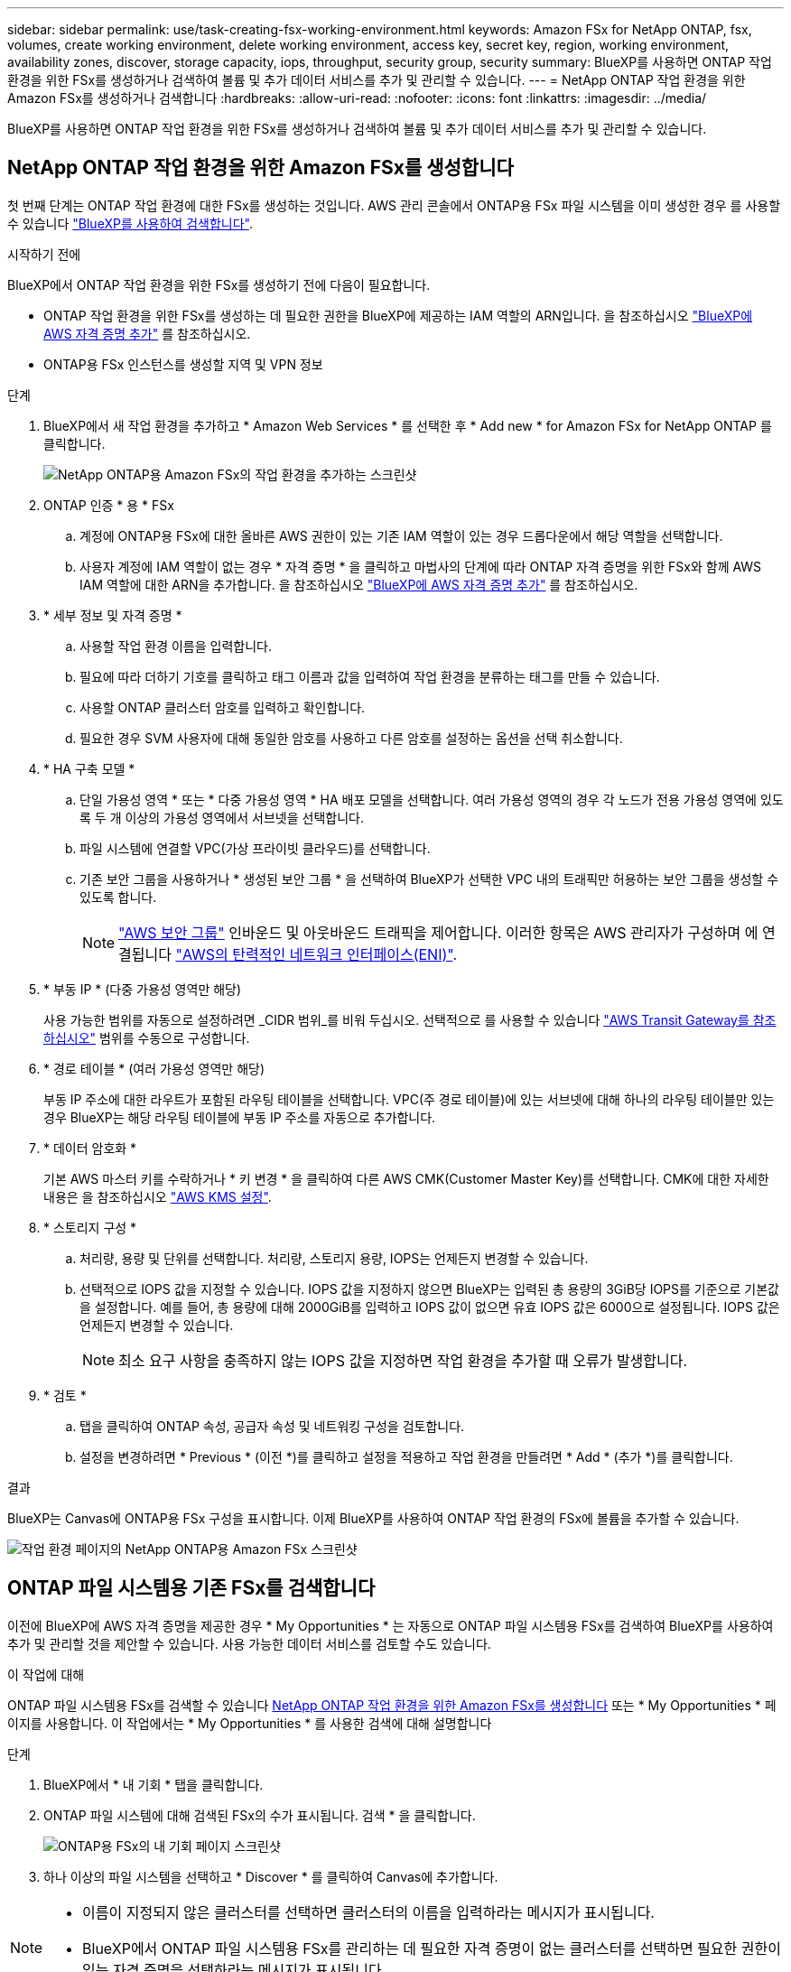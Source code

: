 ---
sidebar: sidebar 
permalink: use/task-creating-fsx-working-environment.html 
keywords: Amazon FSx for NetApp ONTAP, fsx, volumes, create working environment, delete working environment, access key, secret key, region, working environment, availability zones, discover, storage capacity, iops, throughput, security group, security 
summary: BlueXP를 사용하면 ONTAP 작업 환경을 위한 FSx를 생성하거나 검색하여 볼륨 및 추가 데이터 서비스를 추가 및 관리할 수 있습니다. 
---
= NetApp ONTAP 작업 환경을 위한 Amazon FSx를 생성하거나 검색합니다
:hardbreaks:
:allow-uri-read: 
:nofooter: 
:icons: font
:linkattrs: 
:imagesdir: ../media/


[role="lead"]
BlueXP를 사용하면 ONTAP 작업 환경을 위한 FSx를 생성하거나 검색하여 볼륨 및 추가 데이터 서비스를 추가 및 관리할 수 있습니다.



== NetApp ONTAP 작업 환경을 위한 Amazon FSx를 생성합니다

첫 번째 단계는 ONTAP 작업 환경에 대한 FSx를 생성하는 것입니다. AWS 관리 콘솔에서 ONTAP용 FSx 파일 시스템을 이미 생성한 경우 를 사용할 수 있습니다 link:task-creating-fsx-working-environment.html#discover-an-existing-fsx-for-ontap-file-system["BlueXP를 사용하여 검색합니다"].

.시작하기 전에
BlueXP에서 ONTAP 작업 환경을 위한 FSx를 생성하기 전에 다음이 필요합니다.

* ONTAP 작업 환경을 위한 FSx를 생성하는 데 필요한 권한을 BlueXP에 제공하는 IAM 역할의 ARN입니다. 을 참조하십시오 link:../requirements/task-setting-up-permissions-fsx.html["BlueXP에 AWS 자격 증명 추가"] 를 참조하십시오.
* ONTAP용 FSx 인스턴스를 생성할 지역 및 VPN 정보


.단계
. BlueXP에서 새 작업 환경을 추가하고 * Amazon Web Services * 를 선택한 후 * Add new * for Amazon FSx for NetApp ONTAP 를 클릭합니다.
+
image:screenshot_add_fsx_working_env.png["NetApp ONTAP용 Amazon FSx의 작업 환경을 추가하는 스크린샷"]

. ONTAP 인증 * 용 * FSx
+
.. 계정에 ONTAP용 FSx에 대한 올바른 AWS 권한이 있는 기존 IAM 역할이 있는 경우 드롭다운에서 해당 역할을 선택합니다.
.. 사용자 계정에 IAM 역할이 없는 경우 * 자격 증명 * 을 클릭하고 마법사의 단계에 따라 ONTAP 자격 증명을 위한 FSx와 함께 AWS IAM 역할에 대한 ARN을 추가합니다. 을 참조하십시오 link:../requirements/task-setting-up-permissions-fsx.html["BlueXP에 AWS 자격 증명 추가"] 를 참조하십시오.


. * 세부 정보 및 자격 증명 *
+
.. 사용할 작업 환경 이름을 입력합니다.
.. 필요에 따라 더하기 기호를 클릭하고 태그 이름과 값을 입력하여 작업 환경을 분류하는 태그를 만들 수 있습니다.
.. 사용할 ONTAP 클러스터 암호를 입력하고 확인합니다.
.. 필요한 경우 SVM 사용자에 대해 동일한 암호를 사용하고 다른 암호를 설정하는 옵션을 선택 취소합니다.


. * HA 구축 모델 *
+
.. 단일 가용성 영역 * 또는 * 다중 가용성 영역 * HA 배포 모델을 선택합니다. 여러 가용성 영역의 경우 각 노드가 전용 가용성 영역에 있도록 두 개 이상의 가용성 영역에서 서브넷을 선택합니다.
.. 파일 시스템에 연결할 VPC(가상 프라이빗 클라우드)를 선택합니다.
.. 기존 보안 그룹을 사용하거나 * 생성된 보안 그룹 * 을 선택하여 BlueXP가 선택한 VPC 내의 트래픽만 허용하는 보안 그룹을 생성할 수 있도록 합니다.
+

NOTE: link:https://docs.aws.amazon.com/AWSEC2/latest/UserGuide/security-group-rules.html["AWS 보안 그룹"^] 인바운드 및 아웃바운드 트래픽을 제어합니다. 이러한 항목은 AWS 관리자가 구성하며 에 연결됩니다 link:https://docs.aws.amazon.com/AWSEC2/latest/UserGuide/using-eni.html["AWS의 탄력적인 네트워크 인터페이스(ENI)"^].



. * 부동 IP * (다중 가용성 영역만 해당)
+
사용 가능한 범위를 자동으로 설정하려면 _CIDR 범위_를 비워 두십시오. 선택적으로 를 사용할 수 있습니다 https://docs.netapp.com/us-en/cloud-manager-cloud-volumes-ontap/task-setting-up-transit-gateway.html["AWS Transit Gateway를 참조하십시오"^] 범위를 수동으로 구성합니다.

. * 경로 테이블 * (여러 가용성 영역만 해당)
+
부동 IP 주소에 대한 라우트가 포함된 라우팅 테이블을 선택합니다. VPC(주 경로 테이블)에 있는 서브넷에 대해 하나의 라우팅 테이블만 있는 경우 BlueXP는 해당 라우팅 테이블에 부동 IP 주소를 자동으로 추가합니다.

. * 데이터 암호화 *
+
기본 AWS 마스터 키를 수락하거나 * 키 변경 * 을 클릭하여 다른 AWS CMK(Customer Master Key)를 선택합니다. CMK에 대한 자세한 내용은 을 참조하십시오 link:https://docs.netapp.com/us-en/cloud-manager-cloud-volumes-ontap/task-setting-up-kms.html["AWS KMS 설정"^].

. * 스토리지 구성 *
+
.. 처리량, 용량 및 단위를 선택합니다. 처리량, 스토리지 용량, IOPS는 언제든지 변경할 수 있습니다.
.. 선택적으로 IOPS 값을 지정할 수 있습니다. IOPS 값을 지정하지 않으면 BlueXP는 입력된 총 용량의 3GiB당 IOPS를 기준으로 기본값을 설정합니다. 예를 들어, 총 용량에 대해 2000GiB를 입력하고 IOPS 값이 없으면 유효 IOPS 값은 6000으로 설정됩니다. IOPS 값은 언제든지 변경할 수 있습니다.
+

NOTE: 최소 요구 사항을 충족하지 않는 IOPS 값을 지정하면 작업 환경을 추가할 때 오류가 발생합니다.



. * 검토 *
+
.. 탭을 클릭하여 ONTAP 속성, 공급자 속성 및 네트워킹 구성을 검토합니다.
.. 설정을 변경하려면 * Previous * (이전 *)를 클릭하고 설정을 적용하고 작업 환경을 만들려면 * Add * (추가 *)를 클릭합니다.




.결과
BlueXP는 Canvas에 ONTAP용 FSx 구성을 표시합니다. 이제 BlueXP를 사용하여 ONTAP 작업 환경의 FSx에 볼륨을 추가할 수 있습니다.

image:screenshot_add_fsx_cloud.png["작업 환경 페이지의 NetApp ONTAP용 Amazon FSx 스크린샷"]



== ONTAP 파일 시스템용 기존 FSx를 검색합니다

이전에 BlueXP에 AWS 자격 증명을 제공한 경우 * My Opportunities * 는 자동으로 ONTAP 파일 시스템용 FSx를 검색하여 BlueXP를 사용하여 추가 및 관리할 것을 제안할 수 있습니다. 사용 가능한 데이터 서비스를 검토할 수도 있습니다.

.이 작업에 대해
ONTAP 파일 시스템용 FSx를 검색할 수 있습니다 <<NetApp ONTAP 작업 환경을 위한 Amazon FSx를 생성합니다>> 또는 * My Opportunities * 페이지를 사용합니다. 이 작업에서는 * My Opportunities * 를 사용한 검색에 대해 설명합니다

.단계
. BlueXP에서 * 내 기회 * 탭을 클릭합니다.
. ONTAP 파일 시스템에 대해 검색된 FSx의 수가 표시됩니다. 검색 * 을 클릭합니다.
+
image:screenshot-opportunities.png["ONTAP용 FSx의 내 기회 페이지 스크린샷"]

. 하나 이상의 파일 시스템을 선택하고 * Discover * 를 클릭하여 Canvas에 추가합니다.


[NOTE]
====
* 이름이 지정되지 않은 클러스터를 선택하면 클러스터의 이름을 입력하라는 메시지가 표시됩니다.
* BlueXP에서 ONTAP 파일 시스템용 FSx를 관리하는 데 필요한 자격 증명이 없는 클러스터를 선택하면 필요한 권한이 있는 자격 증명을 선택하라는 메시지가 표시됩니다.


====
.결과
BlueXP는 검색된 ONTAP 파일 시스템용 FSx를 Canvas에 표시합니다. 이제 BlueXP를 사용하여 ONTAP 작업 환경의 FSx에 볼륨을 추가할 수 있습니다.

image:screenshot_fsx_working_environment_select.png["AWS 지역 및 작업 환경 선택 스크린샷"]
